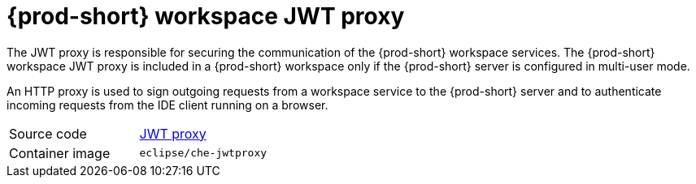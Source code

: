// Module included in the following assemblies:
//
// {prod-id-short}-workspace-components

[id="{prod-id-short}-workspace-jwt-proxy_{context}"]
= {prod-short} workspace JWT proxy

The JWT proxy is responsible for securing the communication of the {prod-short} workspace services. The {prod-short} workspace JWT proxy is included in a {prod-short} workspace only if the {prod-short} server is configured in multi-user mode.

An HTTP proxy is used to sign outgoing requests from a workspace service to the {prod-short} server and to authenticate incoming requests from the IDE client running on a browser.

[cols=2*]
|===
| Source code
| link:https://github.com/eclipse/che-jwtproxy[JWT proxy]

| Container image
| `eclipse/che-jwtproxy`
|===
